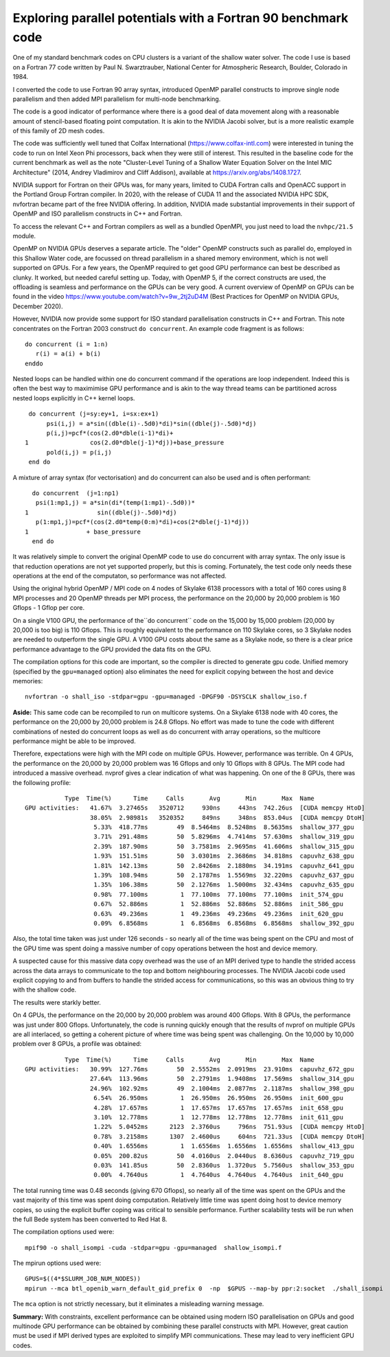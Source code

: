 
Exploring parallel potentials with a Fortran 90 benchmark code
==============================================================

One of my standard benchmark codes on CPU clusters is a variant of the shallow water solver.
The code I use is based on a Fortran 77 code written by  Paul N. Swarztrauber, National Center for Atmospheric
Research, Boulder, Colorado  in 1984.

I converted the code to use Fortran 90 array syntax, introduced OpenMP parallel constructs to improve single node parallelism and then
added MPI parallelism for multi-node benchmarking. 

The code is a good indicator of performance where there is a good deal of data movement along with a reasonable amount of stencil-based
floating point computation. It is akin to the NVIDIA Jacobi solver, but is a more realistic example of this family of 2D mesh codes. 

The code was sufficiently well tuned that Colfax International (https://www.colfax-intl.com) were interested in tuning the code to run on 
Intel Xeon Phi processors, back when they were still of interest. This resulted in the baseline code for the current benchmark as well as
the note "Cluster-Level Tuning of a Shallow Water Equation Solver on the Intel MIC Architecture" (2014, Andrey Vladimirov and Cliff Addison),
available at https://arxiv.org/abs/1408.1727. 

NVIDIA support for Fortran on their GPUs was, for many years, limited to CUDA Fortran calls and OpenACC support in the Portland Group Fortran 
compiler. In 2020, with the release of CUDA 11 and the associated NVIDIA HPC SDK, nvfortran became part of the free NVIDIA offering.
In addition, NVIDIA made substantial improvements in their support of OpenMP and ISO parallelism constructs in C++ and Fortran.

To access the relevant C++ and Fortran compilers as well as a bundled OpenMPI, you just need to load the ``nvhpc/21.5`` module.

OpenMP on NVIDIA GPUs deserves a separate article. The "older" OpenMP constructs such as parallel do, employed in this Shallow Water code,
are focussed on thread parallelism in a shared memory environment, which is not well supported on GPUs. 
For a few years, the OpenMP required to get good GPU performance can best be described as clunky. It worked, but needed careful
setting up. Today, with OpenMP 5, if the correct constructs are used, the offloading is seamless and performance on the GPUs can be very good. 
A current overview of OpenMP on GPUs can be found in the video https://www.youtube.com/watch?v=9w_2tj2uD4M (Best Practices for OpenMP on NVIDIA GPUs, 
December 2020).

However, NVIDIA now provide some support for ISO standard parallelisation constructs in C++ and Fortran. This note concentrates on the Fortran 2003
construct ``do concurrent``. An example code fragment is as follows:

::

 do concurrent (i = 1:n)
    r(i) = a(i) + b(i)
 enddo

Nested loops can be handled within one do concurrent command if the operations are loop independent. Indeed this is often the best way to maximimise
GPU performance and is akin to the way thread teams can be partitioned across nested loops explicitly in C++ kernel loops.

::

      do concurrent (j=sy:ey+1, i=sx:ex+1)
           psi(i,j) = a*sin((dble(i)-.5d0)*di)*sin((dble(j)-.5d0)*dj)
           p(i,j)=pcf*(cos(2.d0*dble(i-1)*di)+
     1                 cos(2.d0*dble(j-1)*dj))+base_pressure
           pold(i,j) = p(i,j)
      end do

A mixture of array syntax (for vectorisation) and do concurrent can also be used and is often performant:
 
::

       do concurrent  (j=1:np1)
        psi(1:mp1,j) = a*sin(di*(temp(1:mp1)-.5d0))*
     1  	         sin((dble(j)-.5d0)*dj)
        p(1:mp1,j)=pcf*(cos(2.d0*temp(0:m)*di)+cos(2*dble(j-1)*dj))
     1                + base_pressure
       end do

It was relatively simple to convert the original OpenMP code to use do concurrent with array syntax. 
The only issue is that reduction operations are not yet supported
properly, but this is coming. Fortunately, the test code only needs these operations at the end of the computaton, so performance was not
affected.

Using the original hybrid OpenMP / MPI code on 4 nodes of Skylake 6138 processors
with a total of 160 cores using 8 MPI
processes and 20 OpenMP threads per MPI process, the performance on the 20,000 by 20,000 problem is 160 Gflops - 1 Gflop per core.

On a single V100 GPU, the performance of the``do concurrent`` code on the 15,000 by 15,000 problem (20,000 by 20,000 is too big) is 110 Gflops. 
This is roughly equivalent to the performance on 110
Skylake cores, so 3 Skylake nodes are needed to outperform the single GPU. A V100 GPU costs about the same as a Skylake node, so there is 
a clear price performance advantage to the GPU provided the data fits on the GPU.

The compilation options for this code are important, so the compiler is directed to generate gpu code. Unified memory (specified by 
the ``gpu=managed`` option) also eliminates the need for explicit copying between the host and device memories:

::

 nvfortran -o shall_iso -stdpar=gpu -gpu=managed -DPGF90 -DSYSCLK shallow_iso.f
 
 

**Aside:** This same code can be recompiled to run on multicore systems. On a Skylake 6138 node with 40 cores, the performance on the
20,000 by 20,000 problem is 24.8 Gflops. No effort was made to tune the code with different combinations of nested do concurrent loops as well as
do concurrent with array operations, so the multicore performance might be able to be improved.

Therefore, expectations were high with the MPI code on multiple GPUs. However, performance was terrible. On 4 GPUs, the performance on the 
20,000 by 20,000 problem was 16 Gflops and only 10 Gflops with 8 GPUs. The MPI code had introduced a massive overhead. nvprof gives a clear indication
of what was happening. On one of the 8 GPUs, there was the following profile:

::

            Type  Time(%)      Time     Calls       Avg       Min       Max  Name
 GPU activities:   41.67%  3.27465s   3520712     930ns     443ns  742.26us  [CUDA memcpy HtoD]
                   38.05%  2.98981s   3520352     849ns     348ns  853.04us  [CUDA memcpy DtoH]
                    5.33%  418.77ms        49  8.5464ms  8.5248ms  8.5635ms  shallow_377_gpu
                    3.71%  291.48ms        50  5.8296ms  4.7414ms  57.630ms  shallow_319_gpu
                    2.39%  187.90ms        50  3.7581ms  2.9695ms  41.606ms  shallow_315_gpu
                    1.93%  151.51ms        50  3.0301ms  2.3686ms  34.818ms  capuvhz_638_gpu
                    1.81%  142.13ms        50  2.8426ms  2.1880ms  34.191ms  capuvhz_641_gpu
                    1.39%  108.94ms        50  2.1787ms  1.5569ms  32.220ms  capuvhz_637_gpu
                    1.35%  106.38ms        50  2.1276ms  1.5000ms  32.434ms  capuvhz_635_gpu
                    0.98%  77.100ms         1  77.100ms  77.100ms  77.100ms  init_574_gpu
                    0.67%  52.886ms         1  52.886ms  52.886ms  52.886ms  init_586_gpu
                    0.63%  49.236ms         1  49.236ms  49.236ms  49.236ms  init_620_gpu
                    0.09%  6.8568ms         1  6.8568ms  6.8568ms  6.8568ms  shallow_392_gpu
					
Also, the total time taken was just under 126 seconds - so nearly all of the time was being spent on the CPU and most of the GPU time was
spent doing a massive number of copy operations between the host and device memory. 

A suspected cause for this massive data copy overhead was the use of an MPI derived type to handle the strided access across the data arrays
to communicate to the top and bottom neighbouring processes. The NVIDIA Jacobi code used explicit copying to and from buffers to handle the
strided access for communications, so this was an obvious thing to try with the shallow code.

The results were starkly better.

On 4 GPUs, the performance on the 20,000 by 20,000 problem was around 400 Gflops. With 8 GPUs, the performance was just under 800 Gflops.	
Unfortunately, the code is running quickly enough that the results of nvprof on multiple GPUs are all interlaced, so getting a coherent
picture of where time was being spent was challenging. On the 10,000 by 10,000 problem over 8 GPUs, a profile was obtained:

::

            Type  Time(%)      Time     Calls       Avg       Min       Max  Name
 GPU activities:   30.99%  127.76ms        50  2.5552ms  2.0919ms  23.910ms  capuvhz_672_gpu
                   27.64%  113.96ms        50  2.2791ms  1.9408ms  17.569ms  shallow_314_gpu
                   24.96%  102.92ms        49  2.1004ms  2.0877ms  2.1187ms  shallow_398_gpu
                    6.54%  26.950ms         1  26.950ms  26.950ms  26.950ms  init_600_gpu
                    4.28%  17.657ms         1  17.657ms  17.657ms  17.657ms  init_658_gpu
                    3.10%  12.778ms         1  12.778ms  12.778ms  12.778ms  init_611_gpu
                    1.22%  5.0452ms      2123  2.3760us     796ns  751.93us  [CUDA memcpy HtoD]
                    0.78%  3.2158ms      1307  2.4600us     604ns  721.33us  [CUDA memcpy DtoH]
                    0.40%  1.6556ms         1  1.6556ms  1.6556ms  1.6556ms  shallow_413_gpu
                    0.05%  200.82us        50  4.0160us  2.0440us  8.6360us  capuvhz_719_gpu
                    0.03%  141.85us        50  2.8360us  1.3720us  5.7560us  shallow_353_gpu
                    0.00%  4.7640us         1  4.7640us  4.7640us  4.7640us  init_640_gpu

The total running time was 0.48 seconds (giving 670 Gflops), so nearly all of the time was spent on the GPUs and the vast majority of this
time was spent doing computation. Relatively little time was spent doing host to device memory copies, so using the explicit buffer coping
was critical to sensible performance. Further scalability tests will be run when the full Bede system has been converted to Red Hat 8.

The compilation  options used were:

::

 mpif90 -o shall_isompi -cuda -stdpar=gpu -gpu=managed  shallow_isompi.f

The mpirun options used were:

::

 GPUS=$((4*$SLURM_JOB_NUM_NODES))
 mpirun --mca btl_openib_warn_default_gid_prefix 0  -np  $GPUS --map-by ppr:2:socket  ./shall_isompi 					

The ``mca`` option is not strictly necessary, but it eliminates a misleading warning message.

**Summary:** With constraints, excellent performance can be obtained using modern ISO parallelisation on GPUs and good multinode GPU 
performance can be obtained by combining these parallel constructs with MPI. However, great caution must be used if MPI derived types are
exploited to simplify MPI communications. These may lead to very inefficient GPU codes.



